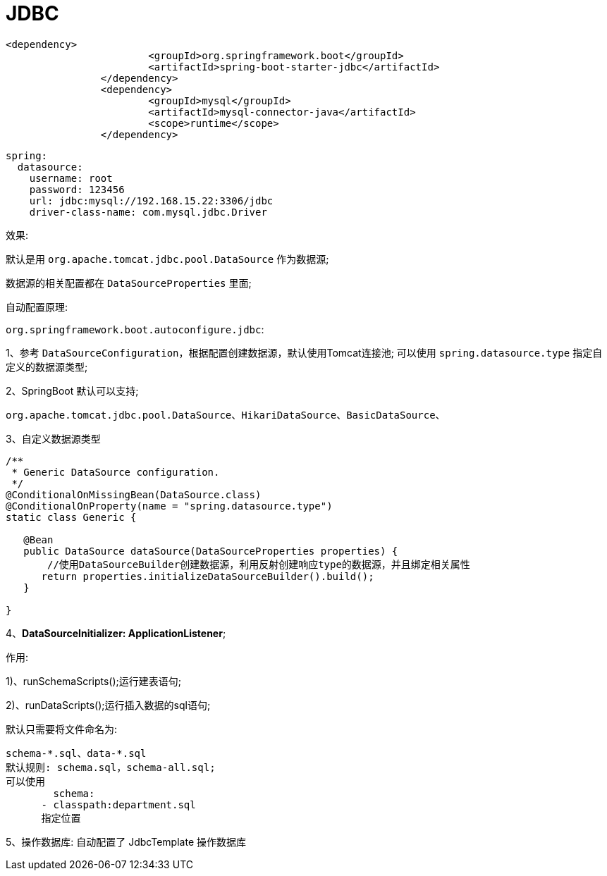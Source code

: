 [[springboot-base-access-jdbc]]
= JDBC

[source,xml]
----
<dependency>
			<groupId>org.springframework.boot</groupId>
			<artifactId>spring-boot-starter-jdbc</artifactId>
		</dependency>
		<dependency>
			<groupId>mysql</groupId>
			<artifactId>mysql-connector-java</artifactId>
			<scope>runtime</scope>
		</dependency>
----

[source,yaml]
----
spring:
  datasource:
    username: root
    password: 123456
    url: jdbc:mysql://192.168.15.22:3306/jdbc
    driver-class-name: com.mysql.jdbc.Driver
----

效果:

​默认是用 `org.apache.tomcat.jdbc.pool.DataSource` 作为数据源;

​数据源的相关配置都在 `DataSourceProperties` 里面;

自动配置原理:

`org.springframework.boot.autoconfigure.jdbc`:

1、参考 `DataSourceConfiguration`，根据配置创建数据源，默认使用Tomcat连接池; 可以使用 `spring.datasource.type` 指定自定义的数据源类型;

2、SpringBoot 默认可以支持;

[source]
----
org.apache.tomcat.jdbc.pool.DataSource、HikariDataSource、BasicDataSource、
----

3、自定义数据源类型

[source,java]
----
/**
 * Generic DataSource configuration.
 */
@ConditionalOnMissingBean(DataSource.class)
@ConditionalOnProperty(name = "spring.datasource.type")
static class Generic {

   @Bean
   public DataSource dataSource(DataSourceProperties properties) {
       //使用DataSourceBuilder创建数据源，利用反射创建响应type的数据源，并且绑定相关属性
      return properties.initializeDataSourceBuilder().build();
   }

}
----

4、**DataSourceInitializer: ApplicationListener**;

​作用:

​1)、runSchemaScripts();运行建表语句;

​2)、runDataScripts();运行插入数据的sql语句;

默认只需要将文件命名为:

[source,properties]
----
schema-*.sql、data-*.sql
默认规则: schema.sql，schema-all.sql;
可以使用
	schema:
      - classpath:department.sql
      指定位置
----

5、操作数据库: 自动配置了 JdbcTemplate 操作数据库